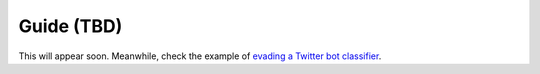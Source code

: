 ===========
Guide (TBD)
===========

This will appear soon. Meanwhile, check the example of `evading a Twitter bot classifier <https://github.com/spring-epfl/trickster/blob/master/scripts/bots.py>`__.
